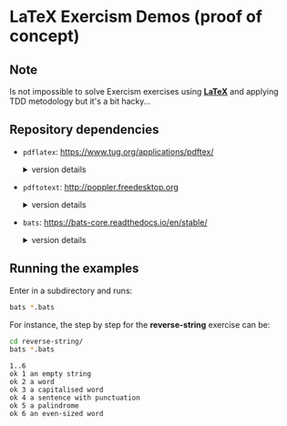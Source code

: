 * LaTeX Exercism Demos (proof of concept)

** Note

Is not impossible to solve Exercism exercises using [[https://pt.wikipedia.org/wiki/LaTeX][*LaTeX*]] and applying TDD metodology but it's a bit hacky...

** Repository dependencies

+ ~pdflatex~: [[https://www.tug.org/applications/pdftex/]]
  #+html:<details>
  #+html:<summary>version details</summary>
  #+BEGIN_SRC bash :exports results :results verbatim
    pdflatex --version
  #+END_SRC

  #+RESULTS:
  #+begin_example
  pdfTeX 3.141592653-2.6-1.40.26 (TeX Live 2024/Arch Linux)
  kpathsea version 6.4.0
  Copyright 2024 Han The Thanh (pdfTeX) et al.
  There is NO warranty.  Redistribution of this software is
  covered by the terms of both the pdfTeX copyright and
  the Lesser GNU General Public License.
  For more information about these matters, see the file
  named COPYING and the pdfTeX source.
  Primary author of pdfTeX: Han The Thanh (pdfTeX) et al.
  Compiled with libpng 1.6.43; using libpng 1.6.43
  Compiled with zlib 1.3.1; using zlib 1.3.1
  Compiled with xpdf version 4.04
  #+end_example
  #+html:</details>

+ ~pdftotext~: [[http://poppler.freedesktop.org]]
  #+html:<details>
  #+html:<summary>version details</summary>
  #+BEGIN_SRC bash :exports results :results verbatim
    pdftotext -v 2>&1
  #+END_SRC

  #+RESULTS:
  : pdftotext version 24.03.0
  : Copyright 2005-2024 The Poppler Developers - http://poppler.freedesktop.org
  : Copyright 1996-2011, 2022 Glyph & Cog, LLC
  #+html:</details>

+ ~bats~: [[https://bats-core.readthedocs.io/en/stable/]]
  #+html:<details>
  #+html:<summary>version details</summary>
  #+BEGIN_SRC bash :exports results :results verbatim
    bats --version
  #+END_SRC

  #+RESULTS:
  : Bats 1.11.0

** Running the examples

Enter in a subdirectory and runs:

#+BEGIN_SRC bash :exports code
  bats *.bats
#+END_SRC

For instance, the step by step for the *reverse-string* exercise can be:

#+NAME: reverse-string test output
#+BEGIN_SRC bash :exports both :results verbatim
  cd reverse-string/
  bats *.bats
#+END_SRC

#+RESULTS: reverse-string test output
: 1..6
: ok 1 an empty string
: ok 2 a word
: ok 3 a capitalised word
: ok 4 a sentence with punctuation
: ok 5 a palindrome
: ok 6 an even-sized word
